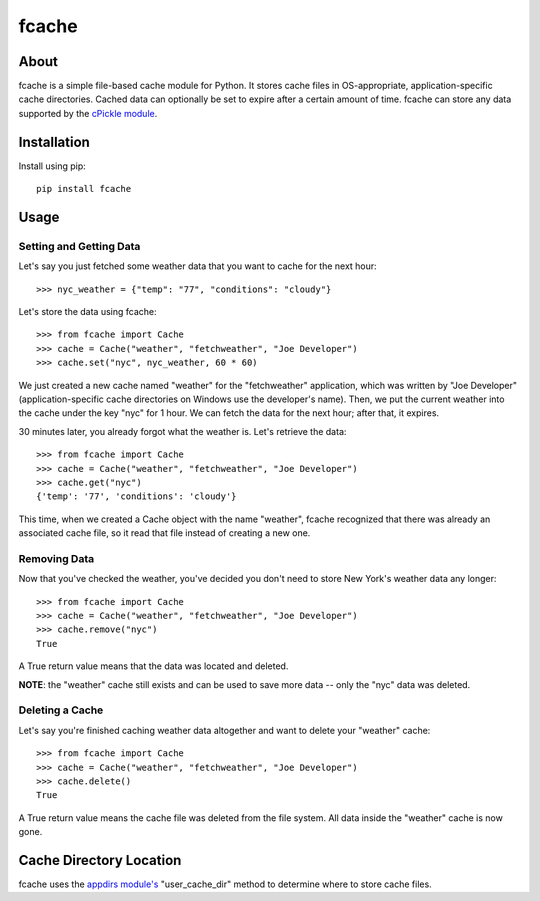 fcache
======

About
-----

fcache is a simple file-based cache module for Python. It stores cache files in OS-appropriate, application-specific cache directories. Cached data can optionally be set to expire after a certain amount of time. fcache can store any data supported by the `cPickle module <http://docs.python.org/2/library/pickle.html#module-cPickle>`_.

Installation
------------

Install using pip::

    pip install fcache

Usage
-----

Setting and Getting Data
~~~~~~~~~~~~~~~~~~~~~~~~

Let's say you just fetched some weather data that you want to cache for the next hour::

    >>> nyc_weather = {"temp": "77", "conditions": "cloudy"}

Let's store the data using fcache::

    >>> from fcache import Cache
    >>> cache = Cache("weather", "fetchweather", "Joe Developer")
    >>> cache.set("nyc", nyc_weather, 60 * 60)

We just created a new cache named "weather" for the "fetchweather" application, which was written by "Joe Developer" (application-specific cache directories on Windows use the developer's name). Then, we put the current weather into the cache under the key "nyc" for 1 hour. We can fetch the data for the next hour; after that, it expires.

30 minutes later, you already forgot what the weather is. Let's retrieve the data::

    >>> from fcache import Cache
    >>> cache = Cache("weather", "fetchweather", "Joe Developer")
    >>> cache.get("nyc")
    {'temp': '77', 'conditions': 'cloudy'}

This time, when we created a Cache object with the name "weather", fcache recognized that there was already an associated cache file, so it read that file instead of creating a new one.

Removing Data
~~~~~~~~~~~~~

Now that you've checked the weather, you've decided you don't need to store New York's weather data any longer::

    >>> from fcache import Cache
    >>> cache = Cache("weather", "fetchweather", "Joe Developer")
    >>> cache.remove("nyc")
    True

A True return value means that the data was located and deleted.

**NOTE**: the "weather" cache still exists and can be used to save more data -- only the "nyc" data was deleted.

Deleting a Cache
~~~~~~~~~~~~~~~~

Let's say you're finished caching weather data altogether and want to delete your "weather" cache::

    >>> from fcache import Cache
    >>> cache = Cache("weather", "fetchweather", "Joe Developer")
    >>> cache.delete()
    True

A True return value means the cache file was deleted from the file system. All data inside the "weather" cache is now gone.

Cache Directory Location
------------------------

fcache uses the `appdirs module's <http://pypi.python.org/pypi/appdirs>`_ "user_cache_dir" method to determine where to store cache files.
